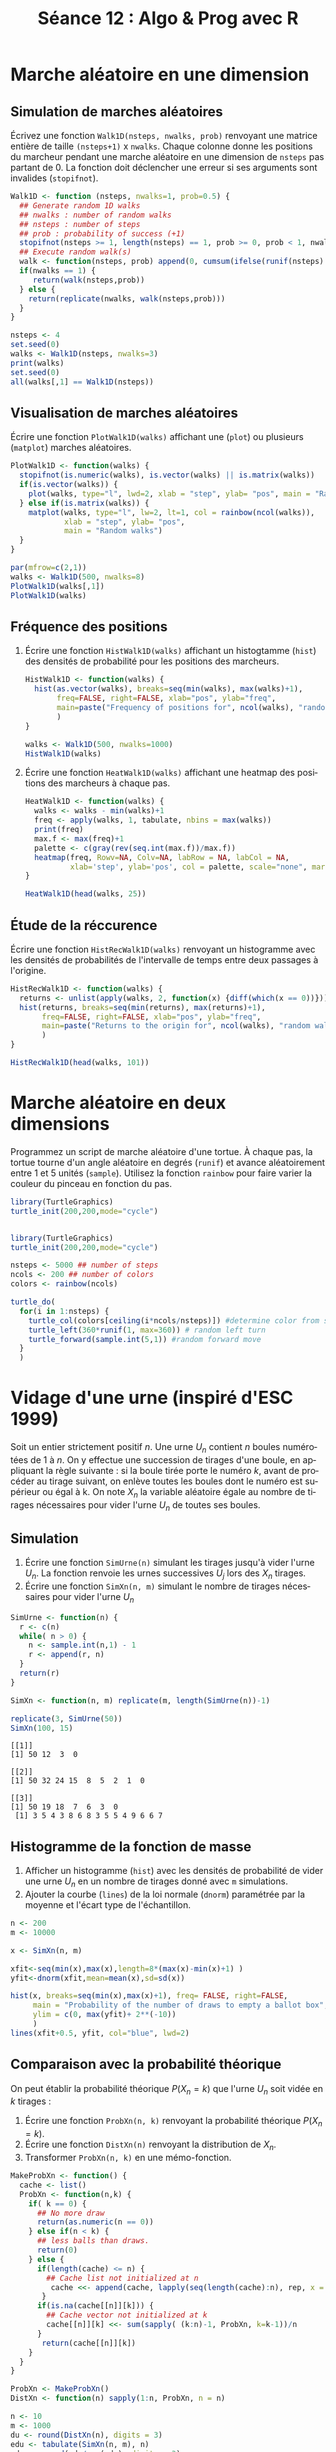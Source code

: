 ﻿#+SETUPFILE: ~/.emacs.d/org-templates/base.org
#+TITLE:       Séance 12 : Algo & Prog avec R
#+DESCRIPTION: Introduction à la programmation R.
#+KEYWORDS:    computer science, teaching, programming, GNU R.
#+HTML_HEAD_EXTRA:    <link rel="stylesheet" type="text/css" href="http://www.i3s.unice.fr/~malapert/css/logo_uns.min.css"/>
#+HTML_LINK_HOME: ../introR.html
#+OPTIONS: num:t toc:2 H:2
#+LANGUAGE: fr
#+PROPERTY: header-args :results output :exports none
* Marche aléatoire en une dimension
** Simulation de marches aléatoires
   Écrivez une fonction ~Walk1D(nsteps, nwalks, prob)~ renvoyant une matrice entière de taille ~(nsteps+1)~ x ~nwalks~.
   Chaque colonne donne les positions du marcheur pendant une marche aléatoire en une dimension de ~nsteps~ pas partant de 0.
   La fonction doit déclencher une erreur si ses arguments sont invalides (~stopifnot~).
      
   #+BEGIN_SRC R :session rwalk
     Walk1D <- function (nsteps, nwalks=1, prob=0.5) { 
       ## Generate random 1D walks  
       ## nwalks : number of random walks
       ## nsteps : number of steps
       ## prob : probability of success (+1)
       stopifnot(nsteps >= 1, length(nsteps) == 1, prob >= 0, prob < 1, nwalks >= 1, length(nwalks) == 1)
       ## Execute random walk(s)
       walk <- function(nsteps, prob) append(0, cumsum(ifelse(runif(nsteps) <= prob, 1,-1)))
       if(nwalks == 1) {
          return(walk(nsteps,prob))
       } else {
         return(replicate(nwalks, walk(nsteps,prob)))
       } 
     }
   #+END_SRC

   #+RESULTS:


#+BEGIN_SRC R :export both  :session rwalk
  nsteps <- 4
  set.seed(0)
  walks <- Walk1D(nsteps, nwalks=3)
  print(walks)
  set.seed(0)
  all(walks[,1] == Walk1D(nsteps))
#+END_SRC 

#+RESULTS:
:      [,1] [,2] [,3]
: [1,]    0    0    0
: [2,]   -1   -1   -1
: [3,]    0    0   -2
: [4,]    1   -1   -1
: [5,]    0   -2    0
: [1] TRUE

** Visualisation de marches aléatoires
   Écrire une fonction ~PlotWalk1D(walks)~ affichant une (~plot~) ou plusieurs (~matplot~) marches aléatoires.
 
  #+BEGIN_SRC R :session rwalk
    PlotWalk1D <- function(walks) {
      stopifnot(is.numeric(walks), is.vector(walks) || is.matrix(walks))
      if(is.vector(walks)) {
        plot(walks, type="l", lwd=2, xlab = "step", ylab= "pos", main = "Random walk") 
      } else if(is.matrix(walks)) {
        matplot(walks, type="l", lw=2, lt=1, col = rainbow(ncol(walks)),
                xlab = "step", ylab= "pos",
                main = "Random walks")
      }
    }  
   #+END_SRC

   #+RESULTS:


   #+BEGIN_SRC R :exports both :results output graphics :file TP12-TD12/rand_walks.jpg :width 900 :height 600 :session rwalk
     par(mfrow=c(2,1))
     walks <- Walk1D(500, nwalks=8)
     PlotWalk1D(walks[,1])
     PlotWalk1D(walks)
   #+END_SRC

   #+RESULTS:
   [[file:TP12-TD12/rand_walks.jpg]]

** Fréquence des positions
  
*** Écrire une fonction ~HistWalk1D(walks)~ affichant un histogtamme (~hist~) des densités de probabilité pour les positions des marcheurs.
  
    #+BEGIN_SRC R :results none :session rwalk
      HistWalk1D <- function(walks) {
        hist(as.vector(walks), breaks=seq(min(walks), max(walks)+1),
             freq=FALSE, right=FALSE, xlab="pos", ylab="freq",
             main=paste("Frequency of positions for", ncol(walks), "random walks of", nrow(walks)-1, "steps")
             )
      }
    #+END_SRC

    
    #+BEGIN_SRC R :exports both :results output graphics :file TP12-TD12/freq_pos.jpg :width 500 :height 400 :session rwalk
      walks <- Walk1D(500, nwalks=1000)
      HistWalk1D(walks)
    #+END_SRC

    #+RESULTS:
    [[file:TP12-TD12/freq_pos.jpg]]

   
*** Écrire une fonction ~HeatWalk1D(walks)~ affichant une heatmap des positions des marcheurs à chaque pas.

    #+BEGIN_SRC R :results none  :session rwalk
      HeatWalk1D <- function(walks) {
        walks <- walks - min(walks)+1
        freq <- apply(walks, 1, tabulate, nbins = max(walks))
        print(freq)
        max.f <- max(freq)+1
        palette <- c(gray(rev(seq.int(max.f))/max.f))
        heatmap(freq, Rowv=NA, Colv=NA, labRow = NA, labCol = NA, 
                xlab='step', ylab='pos', col = palette, scale="none", margins=c(2,2))
      }
    #+END_SRC

    
    #+BEGIN_SRC R :exports both :results output graphics :file TP12-TD12/heatmap_pos.jpg :width 500 :height 400 :session rwalk
       HeatWalk1D(head(walks, 25))
    #+END_SRC

     #+RESULTS:
     [[file:TP12-TD12/heatmap_pos.jpg]]


   
** Étude de la réccurence
   Écrire une fonction ~HistRecWalk1D(walks)~ renvoyant un histogramme avec les densités de probabilités de l'intervalle de temps entre deux passages à l'origine.


   #+BEGIN_SRC R :results none  :session rwalk
     HistRecWalk1D <- function(walks) {
       returns <- unlist(apply(walks, 2, function(x) {diff(which(x == 0))}))/2
       hist(returns, breaks=seq(min(returns), max(returns)+1),
            freq=FALSE, right=FALSE, xlab="pos", ylab="freq",
            main=paste("Returns to the origin for", ncol(walks), "random walks of", nrow(walks)-1, "steps")
            )
     } 
   #+END_SRC

   #+BEGIN_SRC R :exports both :results output graphics :file TP12-TD12/hist_rec.jpg :width 900 :height 600 :session rwalk
     HistRecWalk1D(head(walks, 101))
   #+END_SRC

   #+RESULTS:
   [[file:TP12-TD12/hist_rec.jpg]]

* Marche aléatoire en deux dimensions

  Programmez un script de marche aléatoire d'une tortue.
  À chaque pas, la tortue tourne d'un angle aléatoire en degrés (~runif~) et avance aléatoirement entre 1 et 5 unités (~sample~). 
  Utilisez la fonction ~rainbow~ pour faire varier la couleur du pinceau en fonction du pas.

  #+BEGIN_SRC R :exports code :results none
    library(TurtleGraphics)
    turtle_init(200,200,mode="cycle")
  #+END_SRC


  #+BEGIN_SRC R :results output graphics :file TP12-TD12/turtle_walk.jpg :width 400 :height 400
        
    library(TurtleGraphics)
    turtle_init(200,200,mode="cycle")

    nsteps <- 5000 ## number of steps
    ncols <- 200 ## number of colors     
    colors <- rainbow(ncols)

    turtle_do(
      for(i in 1:nsteps) {
        turtle_col(colors[ceiling(i*ncols/nsteps)]) #determine color from step
        turtle_left(360*runif(1, max=360)) # random left turn
        turtle_forward(sample.int(5,1)) #random forward move
      }
      )
  #+END_SRC

  #+RESULTS:
  [[file:TP12-TD12/turtle_walk.jpg]]

* Vidage d'une urne (inspiré d'ESC 1999)
  Soit un entier strictement positif $n$.
  Une urne $U_n$ contient $n$ boules numérotées de 1 à $n$. 
  On y effectue une succession de tirages d'une boule, en appliquant la règle suivante : 
  si la boule tirée porte le numéro $k$, avant de procéder au tirage suivant, on enlève toutes les boules dont le numéro est supérieur ou égal à k. 
  On note $X_n$ la variable aléatoire égale au nombre de tirages nécessaires pour vider l'urne $U_n$ de toutes ses boules. 

** Simulation 

  1. Écrire une fonction ~SimUrne(n)~ simulant les tirages jusqu'à vider l'urne $U_n$. La fonction renvoie les urnes successives $U_j$ lors des $X_n$ tirages.
  2. Écrire une fonction ~SimXn(n, m)~ simulant le nombre de tirages nécessaires pour vider l'urne $U_n$

#+BEGIN_SRC R :session urne
  SimUrne <- function(n) {
    r <- c(n)
    while( n > 0) {
      n <- sample.int(n,1) - 1
      r <- append(r, n)
    }
    return(r)
  }

  SimXn <- function(n, m) replicate(m, length(SimUrne(n))-1)
#+END_SRC

#+RESULTS:

#+BEGIN_SRC R :exports both :session urne
  replicate(3, SimUrne(50))
  SimXn(100, 15)
#+END_SRC

#+RESULTS:
: [[1]]
: [1] 50 12  3  0
: 
: [[2]]
: [1] 50 32 24 15  8  5  2  1  0
: 
: [[3]]
: [1] 50 19 18  7  6  3  0
:  [1] 3 5 4 3 8 6 8 3 5 5 4 9 6 6 7


** Histogramme de la fonction de masse

  1. Afficher un histogramme (~hist~) avec les densités de probabilité de vider une urne $U_n$ en un nombre de tirages donné avec ~m~ simulations.
  2. Ajouter la courbe (~lines~) de la loi normale (~dnorm~) paramétrée par la moyenne et l'écart type de l'échantillon.  


#+BEGIN_SRC R :results output graphics :file TP12-TD12/hist_urnes.jpg :width 600 :height 400 :session urne
  n <- 200
  m <- 10000

  x <- SimXn(n, m)
    
  xfit<-seq(min(x),max(x),length=8*(max(x)-min(x)+1) )
  yfit<-dnorm(xfit,mean=mean(x),sd=sd(x))

  hist(x, breaks=seq(min(x),max(x)+1), freq= FALSE, right=FALSE,
       main = "Probability of the number of draws to empty a ballot box", xlab = "Draws",
       ylim = c(0, max(yfit)+ 2**(-10))
       )     
  lines(xfit+0.5, yfit, col="blue", lwd=2) 
#+END_SRC

#+RESULTS:
[[file:TP12-TD12/hist_urnes.jpg]]


** Comparaison avec la probabilité théorique
   
   On peut établir la probabilité théorique $P(X_n = k)$ que l'urne $U_n$ soit vidée en $k$ tirages :

\begin{equation}
P(X_n = k) = 
 \begin{cases} 
   1 & \text{if } n = k = 0 \\
   0 & \text{if } k = 0 \text{ or } k > n \\
   \frac{1}{n} \sum_{i=k}^n P( X_{i-1} = k-1) & \text{Otherwise}
  \end{cases}
\end{equation}

   1. Écrire une fonction ~ProbXn(n, k)~ renvoyant la probabilité théorique $P(X_n = k)$.
   2. Écrire une fonction ~DistXn(n)~ renvoyant la distribution de $X_n$.
   3. Transformer ~ProbXn(n, k)~ en une mémo-fonction.


#+BEGIN_SRC R :results none :session urne
  MakeProbXn <- function() {
    cache <- list()
    ProbXn <- function(n,k) {
      if( k == 0) {
        ## No more draw
        return(as.numeric(n == 0))
      } else if(n < k) {
        ## less balls than draws.
        return(0)
      } else {
        if(length(cache) <= n) {
          ## Cache list not initialized at n 
           cache <<- append(cache, lapply(seq(length(cache):n), rep, x = NA))
         }
        if(is.na(cache[[n]][k])) {
          ## Cache vector not initialized at k
          cache[[n]][k] <<- sum(sapply( (k:n)-1, ProbXn, k=k-1))/n
        }
         return(cache[[n]][k])
      }
    }
  }
    
  ProbXn <- MakeProbXn()
  DistXn <- function(n) sapply(1:n, ProbXn, n = n)

#+END_SRC

   
#+BEGIN_SRC R :exports both :results value :session urne
  n <- 10
  m <- 1000
  du <- round(DistXn(n), digits = 3)
  edu <- tabulate(SimXn(n, m), n)
  edu <- round(edu/sum(edu), digits = 3)
  cbind(
    c("k", "P(X_n=k)", paste("m =", m)),
    rbind(seq_along(du), du, edu)
    )
#+END_SRC
   
#+RESULTS:
| k        |    1 |     2 |     3 |     4 |     5 |     6 |     7 | 8 | 9 | 10 |
| P(X_n=k) |  0.1 | 0.283 | 0.323 | 0.199 | 0.074 | 0.017 | 0.003 | 0 | 0 |  0 |
| m = 1000 | 0.09 | 0.274 | 0.345 | 0.193 | 0.082 |  0.01 | 0.006 | 0 | 0 |  0 |

*** IDEA Comment peut-on simplifier $P(X_n = k)$ ?
#+RESULTS:





